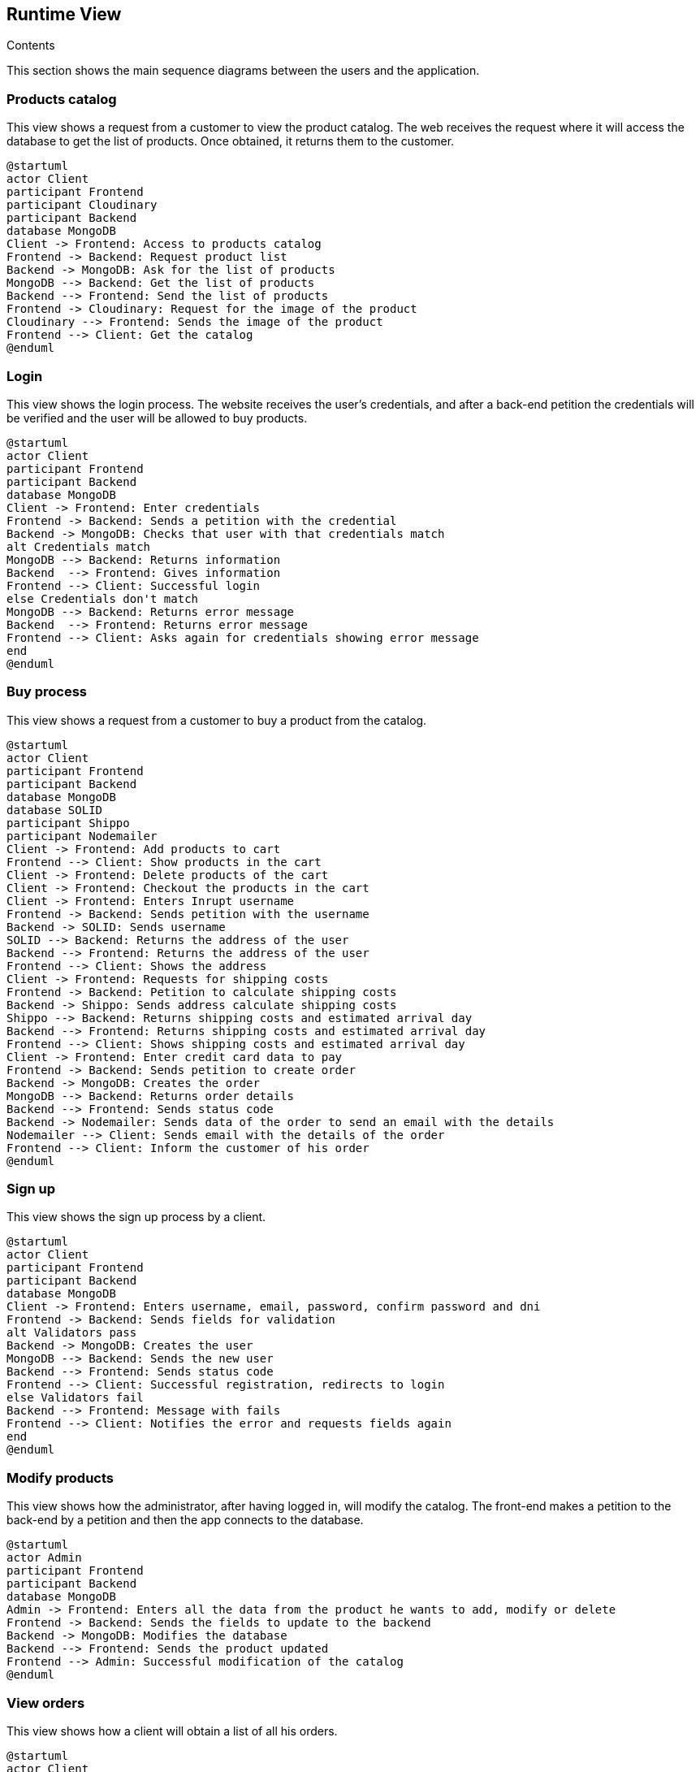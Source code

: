 [[section-runtime-view]]

== Runtime View
 
.Contents

This section shows the main sequence diagrams between the users and the application.


=== Products catalog

This view shows a request from a customer to view the product catalog. The web receives the request where it will access the database to get the list of products. Once obtained, it returns them to the customer.

[plantuml,"PresentationOfTheProductCatalog",png]
----
@startuml
actor Client
participant Frontend
participant Cloudinary
participant Backend
database MongoDB
Client -> Frontend: Access to products catalog
Frontend -> Backend: Request product list
Backend -> MongoDB: Ask for the list of products
MongoDB --> Backend: Get the list of products
Backend --> Frontend: Send the list of products
Frontend -> Cloudinary: Request for the image of the product
Cloudinary --> Frontend: Sends the image of the product
Frontend --> Client: Get the catalog
@enduml
----


=== Login

This view shows the login process. The website receives the user's credentials, and after a back-end petition the credentials will be verified and the user will be allowed to buy products.

[plantuml,"LoginView",png]
----
@startuml
actor Client
participant Frontend
participant Backend
database MongoDB
Client -> Frontend: Enter credentials
Frontend -> Backend: Sends a petition with the credential
Backend -> MongoDB: Checks that user with that credentials match
alt Credentials match
MongoDB --> Backend: Returns information
Backend  --> Frontend: Gives information
Frontend --> Client: Successful login
else Credentials don't match
MongoDB --> Backend: Returns error message
Backend  --> Frontend: Returns error message
Frontend --> Client: Asks again for credentials showing error message
end
@enduml
----


=== Buy process

This view shows a request from a customer to buy a product from the catalog.

[plantuml,"BuyingProcess",png]
----
@startuml
actor Client
participant Frontend
participant Backend
database MongoDB
database SOLID
participant Shippo
participant Nodemailer
Client -> Frontend: Add products to cart
Frontend --> Client: Show products in the cart
Client -> Frontend: Delete products of the cart
Client -> Frontend: Checkout the products in the cart
Client -> Frontend: Enters Inrupt username
Frontend -> Backend: Sends petition with the username
Backend -> SOLID: Sends username
SOLID --> Backend: Returns the address of the user
Backend --> Frontend: Returns the address of the user
Frontend --> Client: Shows the address
Client -> Frontend: Requests for shipping costs
Frontend -> Backend: Petition to calculate shipping costs
Backend -> Shippo: Sends address calculate shipping costs
Shippo --> Backend: Returns shipping costs and estimated arrival day
Backend --> Frontend: Returns shipping costs and estimated arrival day
Frontend --> Client: Shows shipping costs and estimated arrival day
Client -> Frontend: Enter credit card data to pay
Frontend -> Backend: Sends petition to create order
Backend -> MongoDB: Creates the order
MongoDB --> Backend: Returns order details
Backend --> Frontend: Sends status code
Backend -> Nodemailer: Sends data of the order to send an email with the details
Nodemailer --> Client: Sends email with the details of the order
Frontend --> Client: Inform the customer of his order
@enduml
----


=== Sign up

This view shows the sign up process by a client.

[plantuml,"SignUpProcess",png]
----
@startuml
actor Client
participant Frontend
participant Backend
database MongoDB
Client -> Frontend: Enters username, email, password, confirm password and dni
Frontend -> Backend: Sends fields for validation
alt Validators pass
Backend -> MongoDB: Creates the user
MongoDB --> Backend: Sends the new user
Backend --> Frontend: Sends status code
Frontend --> Client: Successful registration, redirects to login
else Validators fail
Backend --> Frontend: Message with fails
Frontend --> Client: Notifies the error and requests fields again
end
@enduml
----

=== Modify products

This view shows how the administrator, after having logged in, will modify the catalog. The front-end makes a petition to the back-end by a petition and then the app connects to the database.

[plantuml,"AdminModify",png]
----
@startuml
actor Admin
participant Frontend
participant Backend
database MongoDB
Admin -> Frontend: Enters all the data from the product he wants to add, modify or delete
Frontend -> Backend: Sends the fields to update to the backend
Backend -> MongoDB: Modifies the database
Backend --> Frontend: Sends the product updated
Frontend --> Admin: Successful modification of the catalog
@enduml
----


=== View orders

This view shows how a client will obtain a list of all his orders.

[plantuml,"ClientOrders",png]
----
@startuml
actor Client
participant Frontend
participant Backend
database MongoDB
Client -> Frontend: Clicks the MyOrders option
Frontend -> Backend: Request for the orders of the client
Backend -> MongoDB: Ask for the list of orders of the client
MongoDB --> Backend: Get the list of orders
Backend --> Frontend: Returs the orders of the client
Frontend --> Client: Shows all of his orders
@enduml
----
